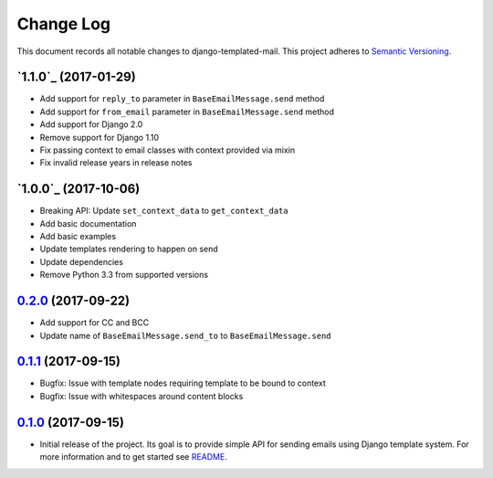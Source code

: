 ==========
Change Log
==========

This document records all notable changes to django-templated-mail.
This project adheres to `Semantic Versioning <http://semver.org/>`_.

---------------------
`1.1.0`_ (2017-01-29)
---------------------

* Add support for ``reply_to`` parameter in ``BaseEmailMessage.send`` method
* Add support for ``from_email`` parameter in ``BaseEmailMessage.send`` method
* Add support for Django 2.0
* Remove support for Django 1.10
* Fix passing context to email classes with context provided via mixin
* Fix invalid release years in release notes

---------------------
`1.0.0`_ (2017-10-06)
---------------------

* Breaking API: Update ``set_context_data`` to ``get_context_data``
* Add basic documentation
* Add basic examples
* Update templates rendering to happen on send
* Update dependencies
* Remove Python 3.3 from supported versions

---------------------
`0.2.0`_ (2017-09-22)
---------------------

* Add support for CC and BCC
* Update name of ``BaseEmailMessage.send_to`` to ``BaseEmailMessage.send``

---------------------
`0.1.1`_ (2017-09-15)
---------------------

* Bugfix: Issue with template nodes requiring template to be bound to context
* Bugfix: Issue with whitespaces around content blocks

---------------------
`0.1.0`_ (2017-09-15)
---------------------

* Initial release of the project. Its goal is to provide simple API for sending
  emails using Django template system. For more information and to get started see
  `README <https://github.com/sunscrapers/django-templated-mail/blob/0.1.0/README.rst>`_.


.. _0.1.0: https://github.com/sunscrapers/django-templated-mail/compare/3bc71b3...0.1.0
.. _0.1.1: https://github.com/sunscrapers/django-templated-mail/compare/0.1.0...0.1.1
.. _0.2.0: https://github.com/sunscrapers/django-templated-mail/compare/0.1.1...0.2.0